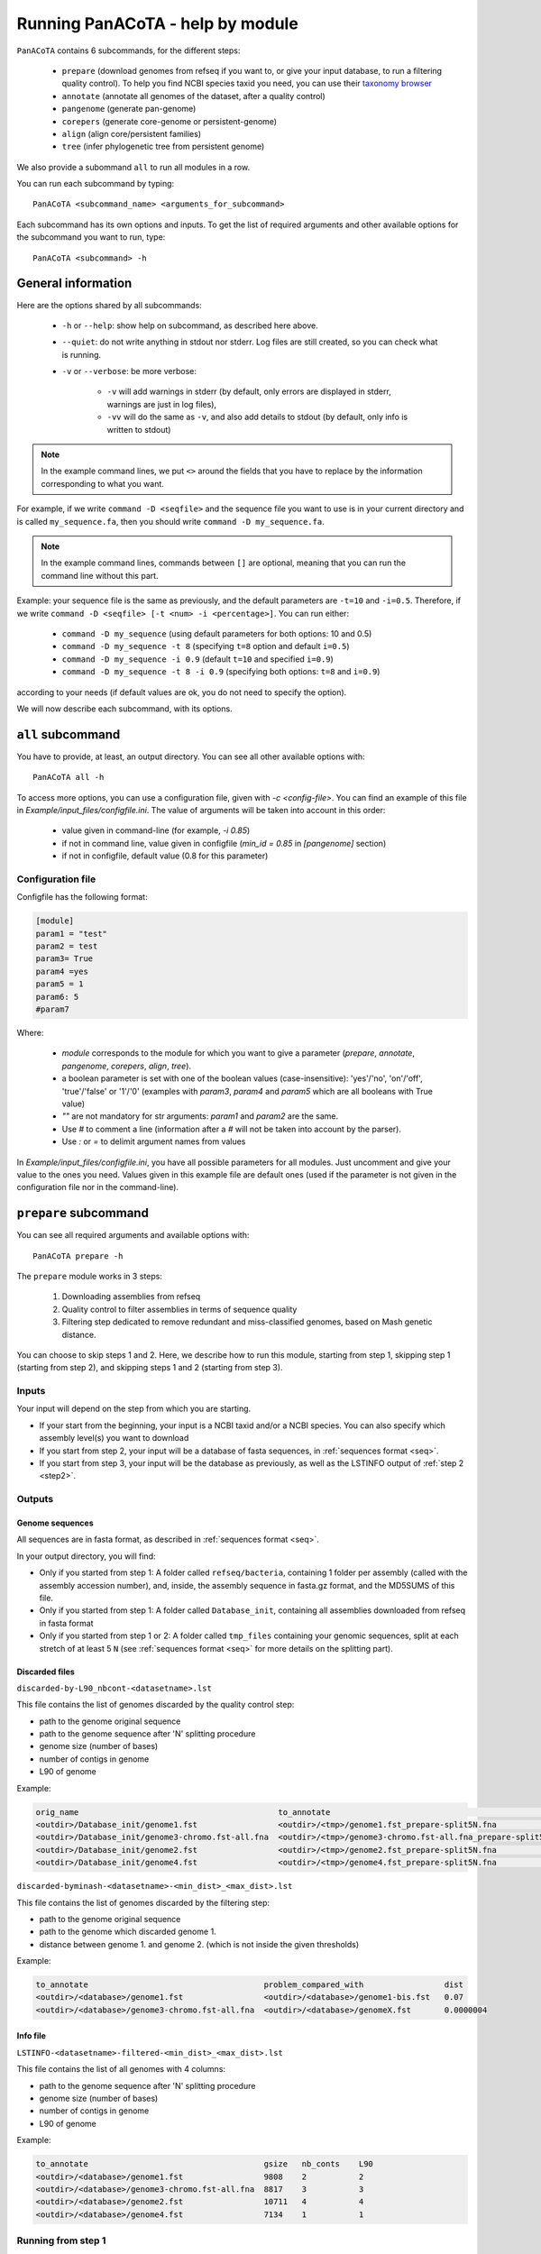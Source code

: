 =================================
Running PanACoTA - help by module
=================================

``PanACoTA`` contains 6 subcommands, for the different steps:

    - ``prepare`` (download genomes from refseq if you want to, or give your input database, to run a filtering quality control). To help you find NCBI species taxid you need, you can use their `taxonomy browser <https://www.ncbi.nlm.nih.gov/Taxonomy/Browser/wwwtax.cgi>`_
    - ``annotate`` (annotate all genomes of the dataset, after a quality control)
    - ``pangenome`` (generate pan-genome)
    - ``corepers`` (generate core-genome or persistent-genome)
    - ``align`` (align core/persistent families)
    - ``tree`` (infer phylogenetic tree from persistent genome)

We also provide a subommand ``all`` to run all modules in a row.

You can run each subcommand by typing::

    PanACoTA <subcommand_name> <arguments_for_subcommand>

Each subcommand has its own options and inputs. To get the list of required arguments and other available options for the subcommand you want to run, type::

    PanACoTA <subcommand> -h

General information
===================

Here are the options shared by all subcommands:

    - ``-h`` or ``--help``: show help on subcommand, as described here above.
    - ``--quiet``: do not write anything in stdout nor stderr. Log files are still created, so you can check what is running.
    - ``-v`` or ``--verbose``: be more verbose:

        + ``-v`` will add warnings in stderr (by default, only errors are displayed in stderr, warnings are just in log files),
        + ``-vv`` will do the same as ``-v``, and also add details to stdout (by default, only info is written to stdout)

.. note:: In the example command lines, we put ``<>`` around the fields that you have to replace by the information corresponding to what you want.

For example, if we write ``command -D <seqfile>`` and the sequence file you want to use is in your current directory and is called ``my_sequence.fa``, then you should write ``command -D my_sequence.fa``.

.. note:: In the example command lines, commands between ``[]`` are optional, meaning that you can run the command line without this part.

Example: your sequence file is the same as previously, and the default parameters are ``-t=10`` and ``-i=0.5``. Therefore, if we write ``command -D <seqfile> [-t <num> -i <percentage>]``. You can run either:

    - ``command -D my_sequence`` (using default parameters for both options: 10 and 0.5)
    - ``command -D my_sequence -t 8`` (specifying ``t=8`` option and default ``i=0.5``)
    - ``command -D my_sequence -i 0.9`` (default ``t=10`` and specified ``i=0.9``)
    - ``command -D my_sequence -t 8 -i 0.9`` (specifying both options: ``t=8`` and ``i=0.9``)

according to your needs (if default values are ok, you do not need to specify the option).


We will now describe each subcommand, with its options.

``all`` subcommand
==================
You have to provide, at least, an output directory. You can see all other available options with::

    PanACoTA all -h

To access more options, you can use a configuration file, given with `-c <config-file>`. You can find an example of this file in `Example/input_files/configfile.ini`. The value of arguments will be taken into account in this order:

    - value given in command-line (for example, `-i 0.85`)
    - if not in command line, value given in configfile (`min_id = 0.85` in `[pangenome]` section)
    - if not in configfile, default value (0.8 for this parameter)

Configuration file
------------------

Configfile has the following format:

.. code-block:: text

    [module]
    param1 = "test"
    param2 = test
    param3= True
    param4 =yes
    param5 = 1
    param6: 5
    #param7

Where:

    - `module` corresponds to the module for which you want to give a parameter (`prepare`, `annotate`, `pangenome`, `corepers`, `align`, `tree`).
    - a boolean parameter is set with one of the boolean values (case-insensitive): 'yes'/'no', 'on'/'off', 'true'/'false' or '1'/'0' (examples with `param3`, `param4` and `param5` which are all booleans with True value)
    - `""` are not mandatory for str arguments: `param1` and `param2` are the same.
    - Use `#` to comment a line (information after a `#` will not be taken into account by the parser).
    - Use `:` or `=` to delimit argument names from values

In `Example/input_files/configfile.ini`, you have all possible parameters for all modules. Just uncomment and give your value to the ones you need. Values given in this example file are default ones (used if the parameter is not given in the configuration file nor in the command-line).





``prepare`` subcommand
======================

You can see all required arguments and available options with::

    PanACoTA prepare -h

The ``prepare`` module works in 3 steps:

    1) Downloading assemblies from refseq
    2) Quality control to filter assemblies in terms of sequence quality
    3) Filtering step dedicated to remove redundant and miss-classified genomes, based on Mash genetic distance.

You can choose to skip steps 1 and 2. Here, we describe how to run this module, starting from step 1, skipping step 1 (starting from step 2), and skipping steps 1 and 2 (starting from step 3).

Inputs
------

Your input will depend on the step from which you are starting.

- If your start from the beginning, your input is a NCBI taxid and/or a NCBI species. You can also specify which assembly level(s) you want to download
- If you start from step 2, your input will be a database of fasta sequences, in :ref:`sequences format <seq>`.
- If you start from step 3, your input will be the database as previously, as well as the LSTINFO output of :ref:`step 2 <step2>`.


Outputs
-------

Genome sequences
^^^^^^^^^^^^^^^^


All sequences are in fasta format, as described in :ref:`sequences format <seq>`.

In your output directory, you will find:

- Only if you started from step 1: A folder called ``refseq/bacteria``, containing 1 folder per assembly (called with the assembly accession number), and, inside, the assembly sequence in fasta.gz format, and the MD5SUMS of this file.
- Only if you started from step 1: A folder called ``Database_init``, containing all assemblies downloaded from refseq in fasta format
- Only if you started from step 1 or 2: A folder called ``tmp_files`` containing your genomic sequences, split at each stretch of at least 5 ``N`` (see :ref:`sequences format <seq>` for more details on the splitting part).


Discarded files
^^^^^^^^^^^^^^^

``discarded-by-L90_nbcont-<datasetname>.lst``

This file contains the list of genomes discarded by the quality control step:

- path to the genome original sequence
- path to the genome sequence after 'N' splitting procedure
- genome size (number of bases)
- number of contigs in genome
- L90 of genome

Example:

.. code-block:: text

    orig_name                                          to_annotate                                                    gsize   nb_conts    L90
    <outdir>/Database_init/genome1.fst                 <outdir>/<tmp>/genome1.fst_prepare-split5N.fna                 9808    2           2
    <outdir>/Database_init/genome3-chromo.fst-all.fna  <outdir>/<tmp>/genome3-chromo.fst-all.fna_prepare-split5N.fna  8817    3           3
    <outdir>/Database_init/genome2.fst                 <outdir>/<tmp>/genome2.fst_prepare-split5N.fna                 10711   4           4
    <outdir>/Database_init/genome4.fst                 <outdir>/<tmp>/genome4.fst_prepare-split5N.fna                 7134    1           1


``discarded-byminash-<datasetname>-<min_dist>_<max_dist>.lst``

This file contains the list of genomes discarded by the filtering step:

- path to the genome original sequence
- path to the genome which discarded genome 1.
- distance between genome 1. and genome 2. (which is not inside the given thresholds)

Example:

.. code-block:: text

    to_annotate                                     problem_compared_with                 dist
    <outdir>/<database>/genome1.fst                 <outdir>/<database>/genome1-bis.fst   0.07
    <outdir>/<database>/genome3-chromo.fst-all.fna  <outdir>/<database>/genomeX.fst       0.0000004

.. _step2:

Info file
^^^^^^^^^

``LSTINFO-<datasetname>-filtered-<min_dist>_<max_dist>.lst``

This file contains the list of all genomes with 4 columns:

- path to the genome sequence after 'N' splitting procedure
- genome size (number of bases)
- number of contigs in genome
- L90 of genome

Example:

.. code-block:: text

    to_annotate                                     gsize   nb_conts    L90
    <outdir>/<database>/genome1.fst                 9808    2           2
    <outdir>/<database>/genome3-chromo.fst-all.fna  8817    3           3
    <outdir>/<database>/genome2.fst                 10711   4           4
    <outdir>/<database>/genome4.fst                 7134    1           1


Running from step 1
-------------------

To download genomes, and then process them by the `prepare` filters, run::

    PanACoTA prepare [-t <NCBI species taxid> -s <NCBI species> -l <assembly_level(s)>]

Give at least one of ``-t`` or ``-s`` parameters. With:

- ``-t <NCBI taxid>``: the taxid provided by the NCBI for the species you want to study.
- ``-s <NCBI species>``: the name of the species, as written by the NCBI. Give name between quotes.

If you do not want to download all assemblies in refseq, but only genomes with specific assembly levels, use option ``-l <level(s)>``. Give it a comma separated list of assembly levels you want to download, between 'all', 'complete', 'chromosome', 'scaffold', 'contig' (default is 'all').

For example, if we want to download refseq assemblies of *Acetobacter orleanensis*. With the `taxonomy browser <https://www.ncbi.nlm.nih.gov/Taxonomy/Browser/wwwtax.cgi?mode=Info&id=104099&lvl=3&p=has_linkout&p=blast_url&p=genome_blast&lin=f&keep=1&srchmode=1&unlock>`_, we can find its corresponding NCBI species taxid: "104099".
To download all assembly levels::

    PanACoTA prepare -t 104099 -s "Acetobacter orleanensis"

Or, to download only complete and scaffold assemblies::

    PanACoTA prepare -s "Acetobacter orleanensis" -l complete,scafflod

Only one of 'species taxid' and 'species name' argument is enough.


Running from step 2
-------------------

If you already have your assemblies and/or genomes, run::

    PanACoTA prepare --norefseq -o <outdir> [-d <db_dir>]

With:

- ``<outdir>``: the directory where you want to save your results (no need to create the directory before, the program will do it).
- ``<db_dir>``: directory where your database sequences are. By default, it will search to `<outdir>/Database_init`. So, if your sequences are already there, you do not need to add this option.


Running from step 3
-------------------

If you already have your genomes, and already ran quality control. You only need to run the filtering step, by running::

    PanACoTA prepare -M --info <info file> -o <outdir>

With ``info file``: a file in the same format as the one generated by :ref:`step 2 <step2>`.

Options
-------

Here is the complete list of options available when running ``PanACoTA prepare``. You can get them by running ``PanACoTA annotate -h``:

- ``--tmp <dirname>``:  to specify where the temporary files must be saved. By default, they are saved in ``<outdir>/tmp_files``.
- ``--cutN <number>``: by default, each sequence is split at each stretch of at least 5 ``N`` (see :ref:`sequence format<seq>`). If you do not want to split sequences, put 0. If you want to change the condition, put the minimum number of ``N`` required to split the sequence.
- ``--l90 <l90>``: to specify the maximum L90 value accepted to keep a genome. Default is 100
- ``--nbcont <number>``: to specify the maximum number of contigs allowed to keep a genome. Default is 999
- ``--min <float>``: min distance from which we keep both genomes. By default, genomes whose distance to the reference is less than 1e-4 are discarded.
- ``--max <float>``: max distance from which we keep both genomes. By default, genomes whose distance to the reference is more than 0.06 are discarded.
- ``-p <number>``: if you have several cores available, you can use them to run this step faster, by handling several genomes at the same time, in parallel. By default, only 1 core is used. You can specify how many cores you want to use, or put 0 to use all cores of your computer.


``annotate`` subcommand
=======================

You can see all required arguments and available options with::

    PanACoTA annotate -h

The input for annotation is a set of genomes, in (multi-)fasta format. All files to annotate must be in a same directory, referred after by ``<db_path>``. However, this directory can also contain other files/sequences, not used in this study. The program will only use the files specified in the ``<list_file>``, which is the main file you have to provide for this step.

Input file formats
------------------

.. _lfile:

'list_file'
^^^^^^^^^^^

The ``list_file`` is a text file with the following format:

    - 1 genome per line. If a genome is contained in several (multi-)fasta files, give all filenames, separated by a space.
    - after the filename(s), you can specify more information on the genome. If you want to do so, add ``::`` to separate the genome filename(s) and the informations. Possible informations are:

        - the species name. Usually, we use the 2 first letters of genus and 2 first letters of species (e.g. ESCO for Escherichia coli). But you can choose any name, as long as it contains 4 alpha-numeric characters (letters or/and numbers). If the species name is not given in the genome line, the program will use the one given by the ``-n <name>`` option when running the command. Specifying the species name at a genome line in the ``list_file`` is useful when you want to annotate several genomes from different species. If all your dataset corresponds to the same species, just provide its name with the ``-n <name>`` option!

        - the date. Separate the species name and the date by a ``.``. If no species name given, just put this dot after the ``::`` separating filenames and information. This date allows you to specify when the genome was sequenced/retrieved, with 4 digits (MMYY). This can be useful if some genomes have not been sequenced at the same time as others, and you want to keep this information for later analyses. If not given, the program will use:

            + the date given with ``--date <date>`` option if given by user
            + today's date if not given

Example:

.. code-block:: text

    genome1.fasta
    genome2-chromo1.fasta genome2-pl.fst
    g3.fa :: ESCO
    gen4-contigs.fst :: ESCO.0217
    genome.fasta genome-plasmids.fasta :: .0217

We have here a dataset with 5 genomes:

    - the 1st genome's sequence is in the file called ``genome1.fasta`` (it can be either a fasta or multi-fasta, according to the assembly status - complete/draft - of the genome). Its species name and date will be the default ones given to the program
    - the 2nd genome's sequence is in 2 files: for example, its chromosome is in ``genome2-chromo1.fasta``, and its plasmid is in ``genome2-pl.fst``. Again, each of those files can contain complete or draft sequences. As the previous genome, its species name and date will be the default ones.
    - the 3rd genome's sequence is in ``g3.fa``. Its species name will be ``ESCO``, while its date will be the default one.
    - the 4th genome's sequence is in ``gen4-contigs.fst``. Its species name will be ``ESCO``, and its date ``0217`` (February 2017).
    - the 5th genome's sequence is in ``genome.fasta`` and ``genome-plasmids.fasta``. Its species name will be the default one, and the date will be ``0217``.


.. _seq:

sequence files
^^^^^^^^^^^^^^

Sequence files must be in fasta or multi-fasta format. A complete genome with only 1 chromosome will hence contain only 1 fasta entry. For example::

    >genome1
    ACCTTAGAGCGCTCTCGCGCATAG

If a genome contains several replicons (either chromosome and plasmids, either a draft genome with several contigs), it contains 1 fasta entry per replicon. For example::

    >genome1-chromo-contig1
    ACCGAAGCGCGCGAGAGTGTGTGGGA...
    >genome1-chromo-contig2
    ACCGAGAGCGCGCGCGGGAGAGAGAGAGC...
    >genome1-chromo-contig3
    ACACGAGCAATATACAGCAGACAGCAGACATATACTCAGACGACAG...
    >genome1-plasmid
    ACAGACGACATAAGAGACGACACAAAAAACACAGAGTTTATGA...

With some softwares, the different contigs of a draft genome are all concatenated in a same fasta entry, and their sequences are separated by stretches of ``N``. For example::

    >genome_seq
    AACACACGATCTCGGCAGCGCANNNNNNNNNNNNNACAGCATNNNNTCGCGCCGACGNNACTATAACAGCAGACNNNNNNNNNNCACACCGGGTATCAGCAGCAGACGACGACGAACGAANNNNNNNNNNACACAGCACTATACGNACAGCA...

This genome is a draft with 4 contigs. By default, ``PanACoTA`` will split the sequences each time there is stretch of at least 5 ``N``, in order to have 1 replicon per fasta entry. For example, with the previous file in input, it will create a new multi-fasta file with::

    >genome_seq_cont1
    AACACACGATCTCGGCAGCGCA
    >genome_seq_cont2
    ACAGCATNNNNTCGCGCCGACGNNACTATAACAGCAGAC
    >genome_seq_cont3
    CACACCGGGTATCAGCAGCAGACGACGACGAACGAA
    >genome_seq_cont4
    ACACAGCACTATACGNACAGCA

Stretches of less than 5 ``N`` are kept, while the longer ones are removed, and the 2 parts form 2 different entries.

If you want to deactivate this feature, or choose another minimal number of ``N`` to split, you can specify it with the option ``--cutN <number>`` (0 to deactivate) while running the program (see :ref:`options <option>`).

.. _outform:

Output file formats
-------------------

The annotation step will create 4 result folders. Here is a description of their content.

.. _lstinfof:

'LSTINFO_<list_file>.lst' file
^^^^^^^^^^^^^^^^^^^^^^^^^^^^^^

This file contains the list of all genomes annotated, sorted by species, and, in each species, by increasing L90 and number of contigs, with 5 columns:

    - new name of genome (called 'gembase_name'), with format ``<name>.<date>.<strain>`` with:

        - ``name`` given in ``-n <name>`` or line in list_file
        - ``date`` given in ``--date <date>``, line in list_file or current date
        - ``strain`` is a number with 5 digits, identifying the different genomes of a same species.
        - for example: ``ESCO.0217.00002`` for the 2nd strain of Escherichia coli.
    - path to original genome sequence
    - path to the genome sequence after ‘N’ splitting procedure
    - genome size (number of bases)
    - number of contigs in genome
    - L90 of genome

Example:

.. code-block:: text

    gembase_name      orig_name                                   to_annotate                                                  gsize   nb_conts    L90
    ESCO.0817.00001   <path database>/genome1.fst                 <path_tmp>/genome1.fst_prokka-split5N.fna                    9808    2           2
    ESCO.1216.00002   <path database>/genome3-chromo.fst-all.fna  <path_tmp>/genome3-chromo.fst-all.fna_prokka-split5N.fna     8817    3           3
    GEN2.0817.00001   <path database>/genome2.fst                 <path_tmp>/genome2.fst_prokka-split5N.fna                    10711   4           4
    GEN4.1111.00001   <path database>/genome4.fst                 <path_tmp>/genome4.fst_prokka-split5N.fna                    7134    1           1

.. _lstf:

LSTINFO folder
^^^^^^^^^^^^^^

This folder contains 1 file per genome, called ``<genome_name>.lst``, containing 1 line per sequence annotated (gene, tRNA, rRNA etc.), with the following informations:

    - start position of sequence in the replicon
    - end position of sequence in the replicon
    - strand (D for direct, C for complement)
    - type of sequence (CDS, rRNA, CRISPR, etc.)
    - name of the sequence annotated. The name is ``<genome_name>.<contig><place>_<num>`` where:

        + ``<contig>`` is the contig number, with 4 digits
        + ``<place>`` is ``i`` when the sequence is inside its replicon, or ``b`` when it is at the border of its replicon (first and last sequence of each replicon)
        + ``<num>`` is the unique sequence number.
        + For example: ``ESCO.0217.00002.0001i_00005`` is a gene from the 2nd strain of *E. coli*, in contig 1 (not the first or last gene of this contig), and is the 5th sequence annotated in this genome.
    - gene name when applicable
    - more information on the sequence annotated (product, similar sequences in PFAM, etc.)

Example of a file which would be called ``ESCO.0417.00002.lst``:

.. code-block:: text

    34685   35866   C       CDS     ESCO.0417.00002.0001b_00001     thlA                | Acetyl-CoA acetyltransferase | 2.3.1.9 | similar to AA sequence:UniProtKB:P45359 | COG:COG4598
    37546   40215   D       tRNA    ESCO.0417.00002.0001i_00002     NA                  | tRNA-Met(cat) | NA | COORDINATES:profile:Aragorn:1.2 | NA
    45121   47569   D       CDS     ESCO.0417.00002.0001i_00003     NA                  | Prophage CP4-57 regulatory protein (AlpA) | NA | protein motif:Pfam:PF05930.6 | NA
    50124   52465   D       CDS     ESCO.0417.00002.0001b_00004     P22 coat protein 5  | P22 coat protein - gene protein 5 | NA | protein motif:Pfam:PF11651.2 | NA
    1       2600    C       tRNA    ESCO.0417.00002.0004b_00005     NA                  | tRNA-Gly(ccc) | NA | COORDINATES:profile:Aragorn:1.2 | NA
    3500    5000    D       CDS     ESCO.0417.00002.0004i_00006     NA                  | hypothetical protein | NA | NA | NA
    10000   10215   C       CRISPR  ESCO.0417.00002.0004b_CRISPR1   crispr              | crispr-array | NA | NA | NA
    4568    5896    D       CDS     ESCO.0417.00002.0006b_00007     NA                  | hypothetical protein | NA | NA | NA
    126     456     D       CDS     ESCO.0417.00002.0007b_00008     NA                  | hypothetical protein | NA | NA | NA

Proteins folder
^^^^^^^^^^^^^^^

This folder contains 1 file per genome, called ``<genome_name>.prt``. This file is a multi-fasta file, which contains amino-acid sequences, corresponding to all CDS annotated (only 'CDS' features found in the corresponding file in LSTINFO folder).

Headers are ``<genome_name>.<contig><place>_<num> size gene_name other_information`` with:

- ``<genome_name>.<contig><place>_<num>`` as previously described (LSTINFO folder)
- ``size`` is the protein size in nucleotides
- gene name when applicable (for example hisP)
- other information on the sequence annotated (product, similar sequences in PFAM, etc.)

Example, corresponding to first gene of LSTINFO example file:

.. code-block:: text

    >ESCO.0417.00002.0001b_00001 1182   thlA    | Acetyl-CoA acetyltransferase | 2.3.1.9 | similar to AA sequence:UniProtKB:P45359 | COG:COG4598

Genes folder
^^^^^^^^^^^^

This folder contains 1 file per genome, called ``<genome_name>.gen``. This file, in multi-fasta format, contains nucleic sequences, corresponding to all sequences annotated (found in corresponding file in LSTINFO folder).

Headers are the same as for the Protein folder files.

Replicons folder
^^^^^^^^^^^^^^^^

This folder contains 1 file per genome, called ``<genome_name>.fna``. It corresponds to the input file, containing all replicons of the genome, but with contigs renamed.

Headers are ``<replicon_name> <size>``, with size corresponding to the number of nucleotides in the sequence.

gff3 folder
^^^^^^^^^^^

This folder contains 1 file per genome, called ``<genome_name>.gff``. It is a file in gff3 format, with fields as described `here <http://www.ensembl.org/info/website/upload/gff3.html>`_, and with the following header format. It does not contain the nucleotide sequences, which already are in the Replicons folder.

.. code-block:: text

    ##gff-version 3
    ##sequence-region <contig_name> <begin> <end>
    ##sequence-region <contig_name> <begin> <end>
    <lines for each feature of contig1>
    <lines for each feature of contig2>


.. _qco:

Quality Control only
--------------------

Before annotating all genomes, we advise to run once the program with the ``-Q`` option, to do the quality control, but not the annotation. In that case, for each line of the list_file, it will:

    - concatenate sequences in 1 file if several are given
    - split concatenated contigs into different entries (see :ref:`sequences format <seq>`)
    - calculate the genome characteristics:

        + L90: minimum number of contigs needed to cover at least 90% of the sequence
        + number of contigs
        + sequence length

With this information, you will be able to see which genomes should be removed from the study, because of their bad quality. Then, you can annotate only the genomes you keep for the study.

You can run this quality control with (order of arguments does not matter)::

    PanACoTA annotate -l <list_file> -d <dbpath> -r <res_path> -Q

with:

    - ``-l <list_file>`` your list file as described in :ref:`input formats<lfile>`.
    - ``-d <dbpath>`` the path to the folder containing all your fasta files listed in list_file.
    - ``-r <res_path>`` path to the directory where you want to put the results (no need to create the directory before, the program will do it).
    - ``-Q`` specify that you only want the quality control

This will create a folder ``<res_path>``, with the following files inside:

    - ``QC_L90-<list_file>.png``: histogram of the L90 values of all genomes
    - ``QC_nb-contigs-<list_file>.png``: histogram of number of contigs in all genomes
    - ``discarded-<list_file>.lst``: list of genomes that would be discarded if you keep the default limits (L90 :math:`\leq` 100 and #contigs :math:`\leq` 999).
    - ``info-genomes-<list_file>.lst``: file with information on each genome: size, number of contigs and L90.
    - ``tmp_files`` folder: containing your genomic sequences, split at each stretch of at least 5 ``N``.

.. _logf:

And log files:

    - ``PanACoTA-annotate_<list_file>.log``: log file. See information on what happened during the run: traceback of stdout.
    - ``PanACoTA-annotate_<list_file>.log.err``: log file but only with Warnings and errors. If it is empty, everything went well!
    - ``PanACoTA-annotate_<list_file>.log.details``: same as ``.log`` file, but with more detailed information (for example, while running annotation, you can have the time of start/end of annotation of each individual genome). This file can be quite big if you have a lot of genomes.

.. _annot:

QC and Annotation
-----------------

When you know the limits you want to use for the L90 and number of contigs, you can run the full annotation step, and not only the quality control. Use::

    PanACoTA annotate -l <list_file> -d <dbpath> -r <res_path> -n <name> [--l90 <num> --nbcont <num> --prodigal --small]

with:
    - same arguments as before
    - ``-n <name>`` the default species name to use, for lines of the list_file which do not contain this information. This name must contain 4 alpha-numeric characters.
    - ``--l90 <num>``: *optional*. If the default value (max L90 = 100) does not fit your data, choose your own maximum limit.
    - ``--nbcont <num>``: *optional*. If the default value (max nb_contigs = 999) does not fit your data, choose your own maximum limit.
    - ``--prodigal``: *optional*. Add this option if you only want syntactical annotation, given by prodigal, and not functional annotation which requires prokka and is slower. Prodigal will train on the first genome, and then annotate all genomes.
    - ``--small``: *optional*. If you use Prodigal to annotate genomes, if you sequences are too small (less than 20000 characters), it cannot annotate them with the default options. Add this to use 'meta' procedure.

This command will run the same steps as described in quality control only, with additional steps:

    - Keeping only genomes with L90 lower than the limit and number of contigs lower than the limit
    - For each species, ordering the genomes by increasing L90 and number of contigs, and assigning them a strain number
    - annotating each genome with prokka/prodigal
    - formatting prokka/prodigal results to the 5 output folders (see :ref:`output formats <outform>`)

This will create a folder ``<res_path>``, with the following files inside:

    - same files as quality control only, except ``info-genomes-<list_file>.lst``.
    - ``LSTINFO_<list_file>.lst``: information on annotated genomes, as described :ref:`here<lstinfof>`
    - prokka result folders in your ``tmp_files`` directory
    - The 5 folders ``LSTINFO``, ``gff3``, ``Replicons``, ``Genes`` and ``Proteins`` as described in :ref:`output file formats<outform>`.

Annotation only
---------------

When you already have information on genome sequences, and just want to annotate those which are bellow the thresholds. Use::

    PanACoTA annotate --info <lstinfo file> -r <res_path> -n <name> [--prodigal --small]

with:
    - same arguments as before for -r and -n
    - ``--info <filename>``: name of your LSTINFO file containing information on your genomes, as described :ref:`here<lstinfof>`

.. _option:

Options
-------

Here is the complete list of options available when running ``PanACoTA annotate``. You can get them by running ``PanACoTA annotate -h``:

    - ``-Q``: run quality control only (see :ref:`QC only<qco>`)
    - ``--l90 <l90>``: *optional*. to specify the maximum L90 value accepted to keep a genome. Default is 100
    - ``--nbcont <number>``: *optional*. to specify the maximum number of contigs allowed to keep a genome. Default is 999
    - ``--cutn <number>``: *optional*. by default, each sequence is split at each stretch of at least 5 ``N`` (see :ref:`sequence format<seq>`). If you do not want to split sequences, put 0. If you want to change the condition, put the minimum number of ``N`` required to split the sequence.
    - ``--date <date>``: *optional*. date used to name the genome (in gembase_format, see :ref:`first column of LSTINFO_file<lstinfof>`). If not given, and no information is given on a line in the list_file, the current date will be used.
    - ``--tmp <tmpdir>``: *optional*. to specify where the temporary files must be saved. By default, they are saved in ``<res_path>/tmp_files``.
    - ``--annot_dir <annot_dir>``: *optional*. to specify where the prokka/prodigal output folders must be saved. By default, they are saved in the same directory as ``<tmpdir>``. This can be useful if you want to run this step on a dataset for which some genomes are already annotated. For those genomes, it will use the already annotated results found in ``<annot_dir>`` to run the formatting steps, and it will only annotate the genomes not found.
    - ``-F`` or ``--force``: *optional*. Force run: Add this option if you want to run prokka/prodigal and formatting steps for all genomes even if their result folder (for prokka/prodigal step) or files (for format step) already exist: override existing results. Without this option, if there already are results in the given result folder, the program stops. If there are no results, but prokka/prodigal folder already exists, prokka/prodigal won't run again, and the formating step will use the already existing folder if correct, or skip the genome if there are problems in prokka folder.
    - ``--threads <number>``: *optional*. if you have several cores available, you can use them to run this step faster, by handling several genomes at the same time, in parallel. By default, only 1 core is used. You can specify how many cores you want to use, or put 0 to use all cores of your computer.
    - ``--prodigal``: *optional*. Add this option if you only want syntactical annotation, given by prodigal, and not functional annotation which requires prokka and is slower.
    - ``--small``: *optional*. If you use Prodigal to annotate genomes, if you sequences are too small (less than 20000 characters), it cannot annotate them with the default options. Add this to use 'meta' procedure.


``pangenome`` subcommand
========================

You can see all required arguments and available options with::

    PanACoTA pangenome -h

To construct a pangenome, you need to specify **which genomes** you want to include in the dataset. Each of these genomes must have a unique file, called ``<genome_name>.prt``, containing all **amino-acid sequences of its CDS**. Those ``.prt`` files must all be in **a same directory**, referenced here after by ``<dbdir>``. As for the annotation step, this folder can contain other files, but only the ones given in the list_file will be taken into account.

Input file formats
------------------

.. _listfpan:

list_file
^^^^^^^^^

The list_file contains the names of all the genomes (1 per line) you want to include in your pangenome, without extension. Indeed, it will then use the files called ``<genome_name_given>.prt``, in the given directory ``<dbdir>``. You can use a file with multiple columns (like the LSTINFO file generated by annotate step), but only the first column will be taken into account. If you use the file generated by annotate step, you can keep it as it is (its header will be recognized). If you create your own file, do not put any header line.

Here is an example of a valid list_file:

.. code-block:: text

    gembase_name      orig_name     gsize   nb_conts    L90
    ESCO.0217.00001
    ESCO.0217.00002   genome5.fa    562123  5           2
    ESCO.0217.00003   genome1.fst
    ESCO.0217.00004

All other information than the genome names in the first columns will be ignored. This file is valid as long as the ``dbdir`` contains at least the following files:

.. code-block:: bash

    ESCO.0217.00001.prt
    ESCO.0217.00002.prt
    ESCO.0217.00003.prt
    ESCO.0217.00004.prt

.. _protname:

protein files
^^^^^^^^^^^^^

Each genome in your list_file corresponds to a protein file in ``dbdir``. This protein file is in multi-fasta format,
and the headers must follow this format:
``<genome-name_without_space_nor_dot>_<numeric_chars>``.
For example ``my-genome-1_00056`` or ``my_genome_1_00056`` are valid protein headers.

.. warning:: All proteins of a genome must have the same ``<genome-name_without_space_nor_dot>``. Otherwise, they won't be considered in the same genome, which will produce errors in your core or persistent genome!

Ideally, you should follow the 'gembase_format', ``<name>.<date>.<strain_num>.<contig><place>_<num>``
(as it is described in :ref:`LSTINFO folder format <lstf>`, field "name of the sequence annotated"),
where the genome name, shared by all proteins of the genome.

If your protein files were generated by ``PanACoTA annotate``, they are already in this format!

Those fields will be used to sort genes inside pangenome families. They are sorted by species ``<genome-name_without_space_nor_dot>``
(if you do a pangenome containing different species),
strain number ``<strain_num>`` (inside a same species), and protein number ``<num>`` (inside a same strain). If you do not use gembase format,
families will only be sorted by protein number (the ``<numeric_chars>`` part).


Output file formats
-------------------

.. _panfile:

pangenome file
^^^^^^^^^^^^^^

The pangenome file contains 1 line per family. The first column is the family number, and others are all family members. For example:

.. code-block:: text

    1 ESCO.0217.00001.i0001_00002 ESCO.0217.00002.b0001_00001 ESCO.0217.00002.i0001_00002 ESCO.1216.00003.i0002_00005
    2 ESCO.0217.00001.b0001_00001
    3 ESCO.1216.00005.i0001_00004 ESCO.0317.00007.b0002_00003
    4 ESCO.1216.00006.i0001_00004 ESCO.1216.00006.i0001_00035 ESCO.1216.00006.i0001_00049

This fictive pangenome contains 4 families. Family 1 contains 4 proteins, family 2 contains 1 protein, family 3 contains 2 proteins and family 4 contains 3 proteins.

.. _quali:

Qualitative matrix
^^^^^^^^^^^^^^^^^^

You will also find a qualitative matrix corresponding to your pangenome.
Its columns correspond to the different families, and its lines to the different genomes.
In each cell, there is a 1 if the genome has a member in the family, or 0 if not.
For example, the qualitative matrix corresponding to the pangenome example just above is:

.. code-block:: text

    fam_num           1     2     3     4
    ESCO.0217.00001   1     1     0     0
    ESCO.0217.00002   1     0     0     0
    ESCO.1216.00003   1     0     0     0
    ESCO.1216.00005   0     0     1     0
    ESCO/1216.00006   0     0     0     1
    ESCO.0317.00007   0     0     1     0

This file can be used as an input to do GWAS analysis with `treeWAS <https://github.com/caitiecollins/treeWAS>`_.

.. _quanti:

Quantitative matrix
^^^^^^^^^^^^^^^^^^^

You will also find a quantitative matrix. As for the qualitative matrix, columns correspond to the different families,
and lines to the different genomes. But here, each cell contains the number of members from the given genome in the given family.
Here is the quantitative matrix corresponding to the pangenome example above:

.. code-block:: text

    fam_num           1     2     3     4
    ESCO.0217.00001   1     1     0     0
    ESCO.0217.00002   2     0     0     0
    ESCO.1216.00003   1     0     0     0
    ESCO.1216.00005   0     0     1     0
    ESCO/1216.00006   0     0     0     3
    ESCO.0317.00007   0     0     1     0

.. _sum:

Summary file
^^^^^^^^^^^^

Finally, you will also find a summary file, containing useful information on each family of your pangenome. The different columns correspond to:

    - ``num_fam``: family number, as in the 3 other files
    - ``nb_members``: total number of members in the family
    - ``sum_quanti``: sum of corresponding quantitative matrix line (equal to ``nb_members``)
    - ``sum_quali``: sum of corresponding qualitative matrix line (equal to the number of different genomes in the family)
    - ``nb_0``: number of missing genomes in the family
    - ``nb_mono``: number of genomes having exactly 1 member in the family
    - ``nb_multi``: number of genomes having more than 1 member in the family
    - ``sum_0_mono_multi``: total number of genomes in the dataset (should be same for all lines!)
    - ``max_multi``: maximum number of members from the same genome in this family

For example, here is the summary file corresponding to the pangenome example above:

.. code-block:: text

    num_fam nb_members sum_quanti sum_quali nb_0 nb_mono nb_multi sum_0_mono_multi max_multi
    1       4          4          3         3    2       1        6                2
    2       1          1          1         5    1       0        6                1
    3       2          2          2         4    2       0        6                1
    4       3          3          1         5    0       1        6                3


Do pangenome
------------

To do a pangenome, run the following command::

    PanACoTA pangenome -l <list_file> -n <dataset_name> -d <path/to/dbdir> -o <path/to/outdir> -i <min_id>

with:

    - ``-l <list_file>``: the file containing the list of genomes to include in the pangenome, as described in :ref:`input formats<listfpan>`
    - ``n <dataset_name>``: name you want to give to your dataset for which you are generating a pangenome. For example, ESCO200 if you are doing a pangenome of 200 *E. coli* strains
    - ``-d <path/to/dbdir>``: path to the ``<dbdir>``, containing all ``.prt`` files.
    - ``-o <path/to/outdir>``: path to the directory where you want to put the pangenome results (and temporary files)
    - ``-i <min_id>``: minimum percentage of identity required to put 2 proteins in the same family. When doing a pangenome at the species level, we commonly use a threshold of 80% of identity.


This will create (if not already existing) your ``outdir``, and, after execution, this directory will contain your pangenome file,
as well as other useful files. If you did not specify a pangenome filename (``-f`` option), the default pangenome name will be
``Pangenome-<dataset_name>.All.prt-clust-<min_id>-mode<mode_num_given>_<current_date_and_time>.tsv.lst``:

    - ``<pangenome_file or default>``: your pangenome file, which format is described :ref:`here above<panfile>`
    - ``<pangenome_file or default>.quali.txt``: :ref:`qualitative matrix<quali>`
    - ``<pangenome_file or default>.quanti.txt``: :ref:`quantitative matrix<quanti>`
    - ``<pangenome_file or default>.summary.txt``: :ref:`summary file<sum>`


It will also contain other files and directories, that could help you if you need to investigate the results (see :ref:`options<optpan>` for the meaning of parameters between ``<>`` not described in the main command line):

    - ``tmp_<dataset_name>.All.prt-mode<mode_num_given>_<current_date_and_time>`` folder, containing all temporary files used by MMseqs2 to cluster your proteins.
    - ``<dataset_name>.All.prt-msDB*``: 5 files (``*`` being nothing, ``.index``, ``.lookup``, ``_h``, ``_h.index``) corresponding to the protein databank, in the format used by MMseqs2.
    - ``<dataset_name>.All.prt-clust-<min_id>-mode<mode_num_given>_<current_date_and_time>*``: 3 files (``*`` being nothing, ``.index``, ``.tsv``) generated by MMseqs2 corresponding to the clustering of your proteins
    - ``PanACoTA-pangenome_<dataset_name>.log*``: the 3 log files as in the annotate subcommand (.log, .log.details, .log.err). See their description :ref:`here<logf>`
    - ``mmseq_<dataset_name>.All.prt_<min_id>-mode<mode_num_given>_<current_date_and_time>.log``: MMseqs2 log file.
    - ``Pangenome-<dataset_name>.All.prt-clust-<min_id>-mode<mode_num_given>_<current_date_and_time>.tsv.lst.bin`` is a binary file of the pangenome in PanACoTA format. This file is only used by the program to do calculations faster the next time it needs this information (to generate Core or Persistent genome for example).

In your ``outdir`` folder (or where you specified if you used the ``-s`` option), you should have a new file, ``<dataset_name>.All.prt``, containing all proteins of all your genomes.

.. _optpan:

Options
-------

You can also specify other options with:

    - ``-c <num>``: You can choose the clustering mode: 0 for 'set cover' (greedy algorithm), 1 for 'single-linkage' (or connected component algorithm), 2 for 'CD-Hit' (greedy algorithm used by CD-Hit). Default is 'single-linkage' (1). See `MMseqs2 user guide <https://github.com/soedinglab/mmseqs2/wiki#clustering-sequence-database-using-mmseqs-cluster>`_ for more information on those 3 algorithms.
    - ``-s <path/to/spedir>``: the first step of 'pangenome' subcommand will be to concatenate all proteins of all genomes included in your list_file into a single protein databank. By default, this databank is saved in ``dbdir``, the same directory as the protein files for each genome, and is called ``<dataset_name>.All.prt``. With this option, you can specify another directory to save this databank.
    - ``-f <path/to/outfile>``: by default, your pangenome will be called ``<path/to/outdir>/Pangenome-<dataset_name>.All.prt-clust-<min_id>-mode<mode_num_given>_<current_date_and_time>.tsv.lst``. With this option, you can give another path and name for the pangenome file.
    - ``--threads <num>``: add this option if you want to run the pangenome step on several cores. By default, it runs only on 1 core. Put 0 if you want to use all your computer cores, or specify a given number of cores to use.


``corepers`` subcommand
=======================

You can see all required arguments and available options with::

    PanACoTA corepers -h

As core and persistent genomes are inferred from the pangenome, the only file required to generate a core or persistent genome is the pangenome of your dataset, in the format described in :ref:`pangenome part<panfile>`.

Input file format
-----------------

Your pangenome file must be in the same format as :ref:`described here<panfile>`, and the protein names must follow the format described :ref:`here<protname>`.


Output file format
------------------

Your persistent genome file has the same format as the pangenome file. The family numbers in the first column correspond to pangenome family numbers.

.. _docorepers:

Do corepers
-----------


To do a coregenome, run the following command::

    PanACoTA corepers -p <pangenome_file>

If you want to do a persistent genome, use the following options to specify what you want:

    - ``-t <tol>``:  min % of genomes (between 0 and 1) having exactly 1 member in a family to consider the family as persistent. Default value is 1, and 100% of genomes required corresponds to the coregenome (so no need to put this option if you want a coregenome)
    - ``-X``: the ``-t`` parameter defines how many genomes must have exactly 1 member in the family to consider it as persistent. By default, all genomes present in a family must have exactly 1 member. You can put this option to get a ``mixed persistent genome``, meaning that a family is considered as persistent if at least ``tol%`` of the genomes have exactly 1 member, and other genomes have either 0 either several members. This is useful to add the families where, in some genomes, 1 protein has been split in several parts, because of sequencing or assembly error(s).
    - ``-M``: *not compatible with -X*. You can put this option if you want to allow several member in any genome of a family. With this option, ``-t`` now defines the minimum percentage of genomes having at least 1 member in a family to consider it as persistent.
    - ``-F``: When you specify the ``-t <tol>`` option, with a number lower than 1, you can add this option to use floor('tol'*N) as a minimum number of genomes instead of ceil('tol'*N) which is the default behavior.

You can also specify your core/persistent genome file path and name with ``-o <path/to/outdir``. By default, it will be saved in the same directory as your pangenome, and be called ``PersGenome_<pangenome>_<tol>[-multi][-mixed].lst``, where:

    - ``<pangenome>`` is your given pangenome filename
    - ``<tol>`` is the number between 0 and 1 used in ``-t`` option (1 if not given)
    - ``-multi`` will be added if you put the ``-M`` option
    - ``-mixed`` will be added if you put the ``-X`` option

In your pangenome folder (or where you specified if you used the ``-o`` option), you will find your persistent genome file.


``align`` subcommand
====================

You can see all required arguments and available options with::

    PanACoTA align -h

In order to align your persistent families, you need to provide your persistent genome file (as generated by PanACoTA corepers), and the list of genome names included in the dataset.

Input file formats
------------------

Persistent genome
^^^^^^^^^^^^^^^^^

Your persistent genome file is in the same format as the :ref:`pangenome file<panfile>`.

.. _lfilealign:

list_file
^^^^^^^^^

Your list_file contains the names of all genomes used to generate the persistent genome, 1 genome name per line, without extension. 'align' subcommand will then use the files in ``Proteins`` folder, called ``<genome_name_given>.prt`` and those in ``Genes`` folder, called ``<genome_name_given>.gen`` to do the alignments. ``Proteins`` and ``Genes`` folders are in your given ``<dbdir>``. You can use a file with multiple columns (like the LSTINFO file generated by 'annotate' subcommand), but only the first column will be taken into account. If you use the file generated by annotate step, you can keep it as it is (its header will be recognized). If you create your own file, do not put any header line.

Here is an example of a valid list_file:

.. code-block:: text

    gembase_name      orig_name     gsize   nb_conts    L90
    ESCO.0217.00001
    ESCO.0217.00002   genome5.fa    562123  5           2
    ESCO.0217.00003   genome1.fst
    ESCO.0217.00004

All other information than the genome names in the first columns will be ignored. This file is valid as long as the given ``<dbdir>`` contains:

    - a ``Genes`` folder, containing at list the following files: ``ESCO.0217.00001.gen``, ``ESCO.0217.00002.gen``, ``ESCO.0217.00003.gen`` and ``ESCO.0217.00004.gen``.
    - a ``Proteins`` folder, containing at list the following files: ``ESCO.0217.00001.prt``, ``ESCO.0217.00002.prt``, ``ESCO.0217.00003.prt`` and ``ESCO.0217.00004.prt``.

Those folders and files are automatically created by the 'annotate' subcommand, in the given ``<outdir>``.

.. _outalign:

Output files
------------

The main output file is the file containing your final alignment. You will find it in your ``<outdir>``, in a folder called ``Phylo-<dataset_name>``. This file is in fasta format, with 1 entry per genome given in list_file. The sequence corresponds to the concatenation of all persitent proteins of the genome, each aligned against its own family. Hereafter, we describe how this file is generated.

For example, if we have 4 genomes, and 3 persistent families, like in this persistent genome file:

.. code-block:: text

    1 ESCO.0217.00001.i0001_00002 ESCO.1216.00002.b0001_00001 ESCO.0217.00003.i0001_00002 ESCO.0217.00004.i0001_00006
    2 ESCO.0217.00001.b0001_00001 ESCO.1216.00002.i0001_00010 ESCO.0217.00004.i0001_00016
    3 ESCO.0217.00001.i0001_00015 ESCO.1216.00002.i0001_00006 ESCO.0217.00003.i0001_00100 ESCO.0217.00004.i0001_00050 ESCO.0217.00004.i0001_00051

The 4 genomes are ``ESCO.0217.00001``, ``ESCO.1216.00002``, ``ESCO.0217.00003`` and ``ESCO.0217.00004``. Family 1 is a core family: each genome is present in 1 copy. Family 2 is a persistent family, as genome ``ESCO.0217.00003`` is missing. In family 3, all genomes are present, but genome ``ESCO.0217.00004`` has 2 members.

.. note:: We here give examples of step by step alignment files. These are fictive alignments, not based on any real sequence! They are just here to show the formats, and how we deal with missing genomes.

Alignment of family 1 would be like:

.. code-block:: text

    >ESCO.0217.00001.i0001_00002
    MSTLLYLHGFNSSPRSAKACQLKNWL--RHPHVEMIVPQLPPYPADAA
    ELLESLVLEHGGAPLGLVGSSLGGYYATWLSQCAAAPAVVVN
    >ESCO.1216.00002.b0001_00001
    MSTLLYLHGFNSSPRSAKA-------AERHPHVEMIVPQLPPYPADAA
    ELLESLVLEHGGAPLGLVGSSLGGYYATWLSQCFMLPAVVVN
    >ESCO.0217.00003.i0001_00002
    MSTLLYL----------KACQLKNWLAERHPHVEMIVPQLPPYPADAA
    ELLESLVLEHGGAPLGLVGSSLGGYYATWLSQCF---AVVVN
    >ESCO.0217.00004.i0001_00006
    MSTLLYLHGFNSSPRSAKACQLK-WLAERHPHVEMIVPQLPPYPADAA
    ELLESLVLEHGGAPLGLVGSSLLLYYATWLSQCFMLPAVVVN

Alignment of family 2 would be similar, but with only 3 proteins. Alignment of family 3 would also be similar, but ignoring the genome having 2 members: we only align proteins ``ESCO.0217.00001.i0001_00015``, ``ESCO.1216.00002.i0001_00006`` and ``ESCO.0217.00003.i0001_00100``.

We then backtranslate protein alignments to nucleotide alignments, using the files in the ``Genes`` repository. Then, we add the missing genomes as a stretch of ``-`` with same size as other sequences, so that each family alignment contains all genome entries. For example, for family 3:

.. code-block:: text

    >ESCO.0217.00001.i0001_00015
    AAATCCCCGAGGACACACATTTAT--ACACAGCAGGACACACACAATT
    AACCCCGGGGGGGACACACAATTTTTTACACAGGGGCCAACTATACAG
    AACCGGGTGAC
    >ESCO.1216.00002.i0001_00006
    AAATCCCCGAGGACACACATTTATTTACACAGCAGGACACACACAATT
    AACCCCGGGGGGGAC---------TTTACACAGGGGCCAACTATACAG
    AACCGGGTGAC
    >ESCO.0217.00003.i0001_00100
    AAATCCCCGAGGACACACATTTATTTACACAGCAGCACACACACAATT
    AACCCCGGGGGG-ACACACAATTTTTTACACACGGGCCAACTATACAG
    AACCGGGTGAC
    >ESCO.0217.00004
    ------------------------------------------------
    ------------------------------------------------
    -----------

Then, we concatenate all family alignment files, and group the alignments by genome, to obtain the final alignment file, which looks like:

.. code-block:: text

    >ESCO.0217.00001
    AAATCCCCGAGGACACACATTTAT--ACACAGCAGGACACACACAATT
    AACCCCGGGGGGGACACACAATTTTTTACACAGGGGCCAACTATACAG
    AACCGGGTGACAAATCCCCGAGGACACACATTTAT--ACACAGCAGGA
    CACACACAATTAACCCCGGGGGGGACACACAATTTTTTACACAGGGGC
    CAACTATACAGAACCGGGTGACAAATCCCCGAGGACACACATTTAT--
    ACACAGCAGGACACACACAATTAACCCCGGGGGGGACACACAATTTTT
    TACACAGGGGCCAACTATACAGAACCGGGTGAC
    >ESCO.1216.00002
    AAATCCCCGAGGACACACATTTATTTACACAGCAGGACACACACAATT
    AACCCCGGGGGGGAC---------TTTACACAGGGGCCAACTATACAG
    AACCGGGTGACAAATCCCCGAGGACACACATTTATTTACACAGCAGGA
    CACACACAATTAACCCCGGGGGGGAC---------TTTACACAGGGGC
    CAACTATACAGAACCGGGTGACAAATCCCCGAGGACACACATTTATTT
    ACACAGCAGGACACACACAATTAACCCCGGGGGGGAC---------TT
    TACACAGGGGCCAACTATACAGAACCGGGTGAC
    >ESCO.0217.00003
    AAATCCCCGAGGACACACATTTATTTACACAGCAGCACACACACAATT
    AACCCCGGGGGG-ACACACAATTTTTTACACACGGGCCAACTATACAG
    AACCGGGTGAC-------------------------------------
    ------------------------------------------------
    ----------------------AAATCCCCGAGGACACACATTTATTT
    ACACAGCAGCACACACACAATTAACCCCGGGGGG-ACACACAATTTTT
    TACACACGGGCCAACTATACAGAACCGGGTGAC
    >ESCO.0217.00004
    AAATCCCCGAGG-------TTTATTTACACAGCAGCACACACACAATT
    AACCCCGGGGGG-ACACACAA------ACACACGGGCCAACTATACAG
    AACCGGGTGACAAATCCCCGAGG-------TTTATTTACACAGCAGCA
    CACACACAATTAACCCCGGGGGG-ACACACAA------ACACACGGGC
    CAACTATACAGAACCGGGTGAC--------------------------
    ------------------------------------------------
    ---------------------------------

.. _doalign:

Align
-----

To do the alignment of all proteins of your persistent genome, run::

    PanACoTA align -c <pers_genome> -l <list_file> -n <dataset_name> -d <dbdir> -o <resdir>

with:

    - ``-c <pers_genome>``: persistent genome file whose families must be aligned
    - ``-l <list_file>``: list of all genomes, as described :ref:`here<lfilealign>`
    - ``-n <dataset_name>``: name of the dataset to align. For example, you can put ESCO200-0.9-mixed for the alignment of the mixed persistent genome of 200 *E. coli* strains, where mixed persistent genome was generated such that there are at least 90% of the genomes in each family.
    - ``-d <dbdir>``: directory containing the ``Proteins`` and ``Genes`` folders, with files corresponding to :ref:`list_file<lfilealign>`
    - ``-o <resdir>``: directory where you want to have the temporary and result files

Add ``--threads <num>`` to parallelize the alignments. Put 0 to use all cores of your computer.

In your ``<resdir>`` directory, you will find:

    - ``PanACoTA-align_<dataset_name>.log*``: the 3 log files as in the :ref:`other steps<logf>`.
    - a folder ``List-<dataset_name>``: contains, for each genome, the list of persistent proteins (that must be extracted to align them).
    - a folder ``Align-<dataset_name>``: contains:

        + for each family:

            + ``<dataset_name>-current.<fam_num>.gen`` with all genes extracted
            + ``<dataset_name>-current.<fam_num>.prt`` with all proteins extracted
            + ``<dataset_name>-current.<fam_num>.miss.lst`` with the list of genomes not present in the family
        + ``<dataset_name>-complete.cat.aln`` concatenation of all family alignments

    - a folder ``Phylo-<dataset_name>``: contains ``<dataset_name>.grp.aln``, the alignment of all families grouped by genome, as described in :ref:`output files section<outalign>`. This is the file you will need to infer a phylogenetic tree.

``tree`` subcommand
===================

You can see all required arguments and available options with::

    PanACoTA tree -h

To infer a phylogenetic tree, you need to provide an alignment file, in fasta format. Each fasta entry will be a leaf of the phylogenetic tree.

Output files
------------

The output tree files are in Newick format. Here is an example of a phylogenetic tree file::

    ((C:0.0034,(A:0.005,B:0.006):0.003):0.0065,(D:0.002,E:0.0009):0.005);

Corresponding to this phylogenetic tree:

.. figure:: images/tree.jpg
    :align: center
    :width: 20%


.. _dotree:

Do tree
-------

By default, 'tree' subcommand will use `IQtree <http://www.iqtree.org/>`_ software to infer the phylogenetic tree.
To infer the tree from your alignment file, run:

.. code-block:: bash

    PanACoTA tree -a <align_file>

However, we also provide the possibility to use `FastTree <http://www.microbesonline.org/fasttree/#Install>`_, `FastME <https://academic.oup.com/mbe/article/32/10/2798/1212138/FastME-2-0-A-Comprehensive-Accurate-and-Fast>`_ or `Quicktree <https://www.ncbi.nlm.nih.gov/pubmed/12424131>`_. For that, add the option ``-s <soft>`` with ``fastme`` or ``quicktree`` in ``<soft>``.


See ``PanACoTA tree -h`` to have an overview of all options available.

IQtree options
^^^^^^^^^^^^^^

If you use IQtree (default one), you can use the following options:

    - ``-o <outdir>``: by default, the output files (tree, logs) will be in the current directory. Add this option if you want to save them somewhere else.
    - ``-m <model>`` or ``--model <model>``: Choose your DNA substitution model. Default is GTR (Generalized Time Reversible). You can choose between: HKY, JC, F81, K2P, K3P, K81uf, TNef, TIM, TIMef, TVM, TVMef, SYM, GTR.
    - ``-b <num>`` or ``--boot <num>``: indicate how many bootstraps you want to compute. By default, no bootstrap is calculated
    - ``-B``: Add this option if you want to write all bootstrap pseudo-trees
    - ``--threads <num>``: Indicate how many threads you want to use. By default, it uses only 1 thread. Put 0 if you want to use all your computer cores
    - ``--mem <num>``: Specify maximal RAM usage in GB | MB.
    - ``-fast``: use -fast option of IQtree

In your ``outdir``, you will find, together with the :ref:`regular PanACoTA log files<logf>`:

- ``<align_file>.iqtree_tree.log``, the logfile of IQtree
- ``<align_file>.iqtree_tree.treefile``, the tree in Newick format
- Other files starting by ``<align_file>.iqtree_tree``, generated by IQtree


FastTree options
^^^^^^^^^^^^^^^^
To use FastTree with default options, run::

    PanACoTA tree -a <align_file> -s fasttree

You can also specify the following options:

    - ``-b <num>`` or ``--boot <num>``: indicate how many bootstraps you want to compute. By default, no bootstrap is calculated
    - ``-o <outfile>``: by default, the output tree file will be called ``<align_file>.fasttree_tree.nwk``. You can give a custom output name with this option
    - ``--threads <num>``: Indicate how many threads you want to use. By default, it uses only 1 thread. Put 0 if you want to use all your computer cores
    - ``-m <model>`` or ``--model <model>``: Choose your DNA substitution model. Default is GTR. You can choose between: ``GTR`` (Generalized Time Reversible) and ``JC`` (Jukes-Cantor)

In your ``<outdir>`` directory, you will find your treefile, called ``<align_file>.fasttree_tree.nwk``


FastME options
^^^^^^^^^^^^^^

To use fastme with default options, run::

    PanACoTA tree -a <align_file> -s fastme

You can also specify the following options:

    - ``-b <num>`` or ``--boot <num>``: indicate how many bootstraps you want to compute. By default, no bootstrap is calculated
    - ``-B``: Add this option if you want to write all bootstrap pseudo-trees
    - ``-o <outfile>``: by default, the output tree file will be called ``<align_file>.fastme_tree.nwk``. You can give a custom output name with this option
    - ``--threads <num>``: Indicate how many threads you want to use. By default, it uses only 1 thread. Put 0 if you want to use all your computer cores
    - ``-m <model>`` or ``--model <model>``: Choose your DNA substitution model. Default is TN93. You can choose between: ``p-distance`` (or ``p``), ``RY symmetric`` (or ``Y``), ``RY`` (or ``R``), ``JC69`` (or ``J``), ``K2P`` (or ``K``), ``F81`` (or ``1``), ``F84`` (or ``4``), ``TN93`` (or ``T``) and ``LogDet`` (or ``L``)

In your ``<outdir>`` directory, you will find:

    - ``<align_file>.phylip``: alignment converted in Phylip-relaxed format, the input of FastME
    - ``<align_file>.phylip.fastme.log``: logfile of FastME, with information on running steps
    - ``<align_file>.phylip.fastme_dist-mat.txt``: distance matrix of all given genomes
    - ``<align_file>.phylip.fastme_tree.nwk``: the final tree inferred in Newick format
    - ``PanACoTA-tree-fastme.log*``: the 3 log files as in the :ref:`other steps<logf>`

Quicktree options
^^^^^^^^^^^^^^^^^

To use Quicktree with default options, run::

    PanACoTA tree -a <align_file> -s quicktree

You can also specify the following options:

    - ``-b <num>`` or ``--boot <num>``: indicate how many bootstraps you want to compute. By default, no bootstrap is calculated.
    - ``-o <outfile>``: by default, the output tree file will be called ``<align_file>.quicktree_tree.nwk``. You can give a custom output name with this option.

In your ``<outdir>`` directory, you will find:

    - ``<align_file>.stockholm``: alignment converted in Stockholm format, the input of Quicktree
    - ``<align_file>.stockholm.quicktree.log``: logfile of quicktree, empty if no error occurred
    - ``<align_file>.stockholm.quicktree_tree.nwk``: the final tree inferred in Newick format
    - ``PanACoTA-tree-quicktree.log*``: the 3 log files as in the :ref:`other steps<logf>`
